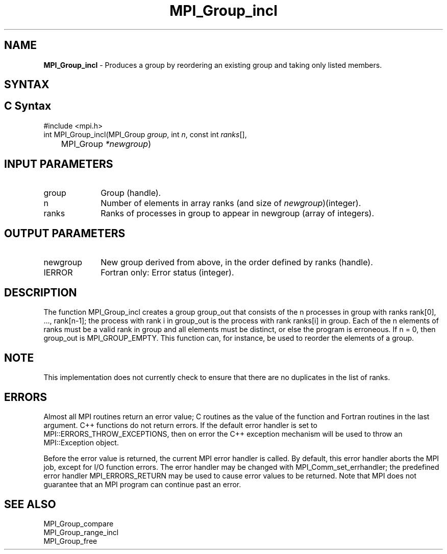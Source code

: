 .\" -*- nroff -*-
.\" Copyright 2013 Los Alamos National Security, LLC. All rights reserved.
.\" Copyright 2010 Cisco Systems, Inc.  All rights reserved.
.\" Copyright 2006-2008 Sun Microsystems, Inc.
.\" Copyright (c) 1996 Thinking Machines Corporation
.\" $COPYRIGHT$
.TH MPI_Group_incl 3 "Nov 24, 2021" "4.1.2" "Open MPI"
.SH NAME
\fBMPI_Group_incl \fP \- Produces a group by reordering an existing group and taking only listed members.

.SH SYNTAX
.ft R
.SH C Syntax
.nf
#include <mpi.h>
int MPI_Group_incl(MPI_Group \fIgroup\fP, int\fI n\fP, const int\fI ranks\fP[],
	MPI_Group\fI *newgroup\fP)

.fi
.SH INPUT PARAMETERS
.ft R
.TP 1i
group
Group (handle).
.TP 1i
n
Number of elements in array ranks (and size of \fInewgroup\fP)(integer).
.TP 1i
ranks
Ranks of processes in group to appear in newgroup (array of integers).

.SH OUTPUT PARAMETERS
.ft R
.TP 1i
newgroup
New group derived from above, in the order defined by ranks (handle).
.ft R
.TP 1i
IERROR
Fortran only: Error status (integer).

.SH DESCRIPTION
.ft R
The function MPI_Group_incl creates a group group_out that consists of the n processes in group with ranks rank[0], \&..., rank[n-1]; the process with rank i in group_out is the process with rank ranks[i] in group. Each of the n elements of ranks must be a valid rank in group and all elements must be distinct, or else the program is erroneous. If n = 0, then group_out is MPI_GROUP_EMPTY. This function can, for instance, be used to reorder the elements of a group.

.SH NOTE
.ft R
This implementation does not currently check to ensure that there are no
duplicates in the list of ranks.

.SH ERRORS
Almost all MPI routines return an error value; C routines as the value of the function and Fortran routines in the last argument. C++ functions do not return errors. If the default error handler is set to MPI::ERRORS_THROW_EXCEPTIONS, then on error the C++ exception mechanism will be used to throw an MPI::Exception object.
.sp
Before the error value is returned, the current MPI error handler is
called. By default, this error handler aborts the MPI job, except for I/O function errors. The error handler may be changed with MPI_Comm_set_errhandler; the predefined error handler MPI_ERRORS_RETURN may be used to cause error values to be returned. Note that MPI does not guarantee that an MPI program can continue past an error.

.SH SEE ALSO
.ft R
.sp
MPI_Group_compare
.br
MPI_Group_range_incl
.br
MPI_Group_free

